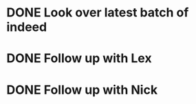 * DONE Look over latest batch of indeed
  DEADLINE: <2018-10-31 Wed>

* DONE Follow up with Lex 
  DEADLINE: <2018-11-19 Mon>

* DONE Follow up with Nick
  DEADLINE: <2018-11-19 Mon>

